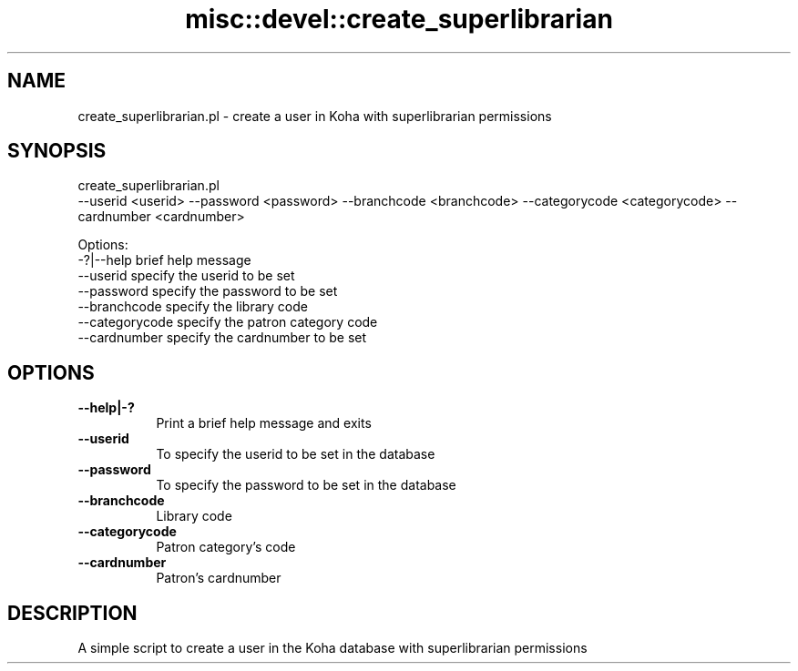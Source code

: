 .\" Automatically generated by Pod::Man 4.10 (Pod::Simple 3.35)
.\"
.\" Standard preamble:
.\" ========================================================================
.de Sp \" Vertical space (when we can't use .PP)
.if t .sp .5v
.if n .sp
..
.de Vb \" Begin verbatim text
.ft CW
.nf
.ne \\$1
..
.de Ve \" End verbatim text
.ft R
.fi
..
.\" Set up some character translations and predefined strings.  \*(-- will
.\" give an unbreakable dash, \*(PI will give pi, \*(L" will give a left
.\" double quote, and \*(R" will give a right double quote.  \*(C+ will
.\" give a nicer C++.  Capital omega is used to do unbreakable dashes and
.\" therefore won't be available.  \*(C` and \*(C' expand to `' in nroff,
.\" nothing in troff, for use with C<>.
.tr \(*W-
.ds C+ C\v'-.1v'\h'-1p'\s-2+\h'-1p'+\s0\v'.1v'\h'-1p'
.ie n \{\
.    ds -- \(*W-
.    ds PI pi
.    if (\n(.H=4u)&(1m=24u) .ds -- \(*W\h'-12u'\(*W\h'-12u'-\" diablo 10 pitch
.    if (\n(.H=4u)&(1m=20u) .ds -- \(*W\h'-12u'\(*W\h'-8u'-\"  diablo 12 pitch
.    ds L" ""
.    ds R" ""
.    ds C` ""
.    ds C' ""
'br\}
.el\{\
.    ds -- \|\(em\|
.    ds PI \(*p
.    ds L" ``
.    ds R" ''
.    ds C`
.    ds C'
'br\}
.\"
.\" Escape single quotes in literal strings from groff's Unicode transform.
.ie \n(.g .ds Aq \(aq
.el       .ds Aq '
.\"
.\" If the F register is >0, we'll generate index entries on stderr for
.\" titles (.TH), headers (.SH), subsections (.SS), items (.Ip), and index
.\" entries marked with X<> in POD.  Of course, you'll have to process the
.\" output yourself in some meaningful fashion.
.\"
.\" Avoid warning from groff about undefined register 'F'.
.de IX
..
.nr rF 0
.if \n(.g .if rF .nr rF 1
.if (\n(rF:(\n(.g==0)) \{\
.    if \nF \{\
.        de IX
.        tm Index:\\$1\t\\n%\t"\\$2"
..
.        if !\nF==2 \{\
.            nr % 0
.            nr F 2
.        \}
.    \}
.\}
.rr rF
.\" ========================================================================
.\"
.IX Title "misc::devel::create_superlibrarian 3pm"
.TH misc::devel::create_superlibrarian 3pm "2025-04-28" "perl v5.28.1" "User Contributed Perl Documentation"
.\" For nroff, turn off justification.  Always turn off hyphenation; it makes
.\" way too many mistakes in technical documents.
.if n .ad l
.nh
.SH "NAME"
create_superlibrarian.pl \- create a user in Koha with superlibrarian permissions
.SH "SYNOPSIS"
.IX Header "SYNOPSIS"
create_superlibrarian.pl
  \-\-userid <userid> \-\-password <password> \-\-branchcode <branchcode> \-\-categorycode <categorycode> \-\-cardnumber <cardnumber>
.PP
.Vb 7
\& Options:
\&   \-?|\-\-help        brief help message
\&   \-\-userid         specify the userid to be set
\&   \-\-password       specify the password to be set
\&   \-\-branchcode     specify the library code
\&   \-\-categorycode   specify the patron category code
\&   \-\-cardnumber     specify the cardnumber to be set
.Ve
.SH "OPTIONS"
.IX Header "OPTIONS"
.IP "\fB\-\-help|\-?\fR" 8
.IX Item "--help|-?"
Print a brief help message and exits
.IP "\fB\-\-userid\fR" 8
.IX Item "--userid"
To specify the userid to be set in the database
.IP "\fB\-\-password\fR" 8
.IX Item "--password"
To specify the password to be set in the database
.IP "\fB\-\-branchcode\fR" 8
.IX Item "--branchcode"
Library code
.IP "\fB\-\-categorycode\fR" 8
.IX Item "--categorycode"
Patron category's code
.IP "\fB\-\-cardnumber\fR" 8
.IX Item "--cardnumber"
Patron's cardnumber
.SH "DESCRIPTION"
.IX Header "DESCRIPTION"
A simple script to create a user in the Koha database with superlibrarian permissions
